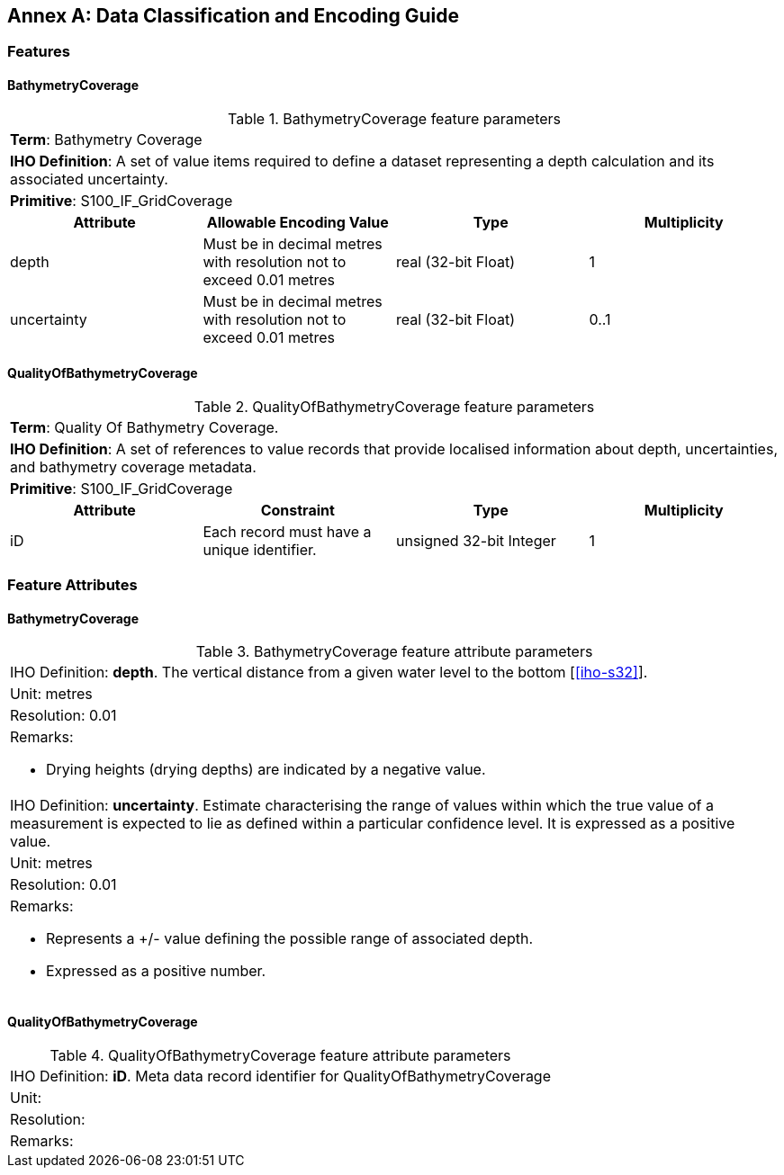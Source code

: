 
[%portrait]
<<<

[[annex-data-classification-and-encoding-guide]]
:appendix-caption: Annex
[appendix]
== Data Classification and Encoding Guide

=== Features

==== BathymetryCoverage

.BathymetryCoverage feature parameters
[cols="a,a,a,a"]
|===

4+|*Term*: Bathymetry Coverage

4+|*IHO Definition*: A set of value items required to define a dataset representing a depth calculation and its associated uncertainty.

4+|*Primitive*: S100_IF_GridCoverage


h|Attribute h|Allowable Encoding Value h|Type h|Multiplicity

|depth
|Must be in decimal metres with resolution not to exceed 0.01 metres
|real (32-bit Float)
|1

|uncertainty
|Must be in decimal metres with resolution not to exceed 0.01 metres
|real (32-bit Float)
|0..1
|===

==== QualityOfBathymetryCoverage

.QualityOfBathymetryCoverage feature parameters
[cols="a,a,a,a"]
|===

4+|*Term*: Quality Of Bathymetry Coverage. 

4+|*IHO Definition*: A set of references to value records that provide localised information about depth, uncertainties, and bathymetry coverage metadata.

4+|*Primitive*: S100_IF_GridCoverage

h|Attribute h|Constraint h|Type h|Multiplicity

|iD
|Each record must have a unique identifier.
|unsigned 32-bit Integer
|1
|===

=== Feature Attributes

==== BathymetryCoverage

.BathymetryCoverage feature attribute parameters
[cols="a"]
|===

|IHO Definition: *depth*. The vertical distance from a given water level to the bottom [<<iho-s32>>].

|Unit: metres

|Resolution: 0.01

|Remarks:

* Drying heights (drying depths) are indicated by a negative value.

|IHO Definition: *uncertainty*. Estimate characterising the range of values within which the true value of a measurement is expected to lie as defined within a particular confidence level. It is expressed as a positive value.

|Unit: metres

|Resolution: 0.01

|Remarks:

* Represents a +/- value defining the possible range of associated depth.
* Expressed as a positive number.

|===

==== QualityOfBathymetryCoverage

.QualityOfBathymetryCoverage feature attribute parameters
[cols="a"]
|===
|IHO Definition: *iD*. Meta data record identifier for QualityOfBathymetryCoverage
|Unit:
|Resolution:
|Remarks:
|===

